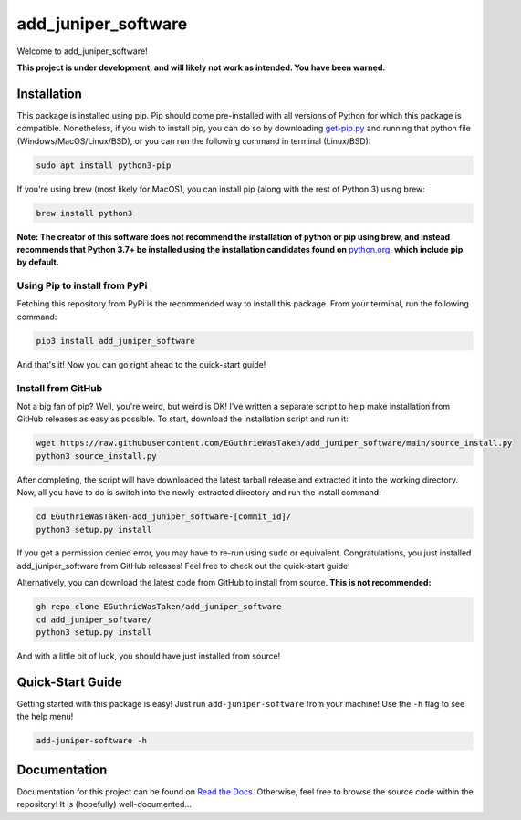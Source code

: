 .. |travis status| image:: https://img.shields.io/travis/com/EGuthrieWasTaken/add_juniper_software/main
.. |pypi version| image:: https://img.shields.io/pypi/v/add_juniper_software
.. |license| image:: https://img.shields.io/pypi/l/add_juniper_software
.. |pypi status| image:: https://img.shields.io/pypi/status/add_juniper_software

.. |code size| image:: https://img.shields.io/github/languages/code-size/EGuthrieWasTaken/add_juniper_software
.. |downloads| image:: https://img.shields.io/pypi/dw/add_juniper_software
.. |python versions| image:: https://img.shields.io/pypi/pyversions/add_juniper_software
.. |pypi format| image:: https://img.shields.io/pypi/format/add_juniper_software

.. |readthedocs status| image:: https://readthedocs.org/projects/ezpyz/badge/?version=latest

===========================================================================
add_juniper_software |travis status| |pypi version| |license| |pypi status|
===========================================================================
Welcome to add_juniper_software! 

**This project is under development, and will likely not work as intended. You have been warned.**

--------------------------------------------------------------------
Installation |code size| |downloads| |python versions| |pypi format|
--------------------------------------------------------------------
This package is installed using pip. Pip should come pre-installed with all versions of Python for which this package is compatible. Nonetheless, if you wish to install pip, you can do so by downloading `get-pip.py <https://pip.pypa.io/en/stable/installing/>`_ and running that python file (Windows/MacOS/Linux/BSD), or you can run the following command in terminal (Linux/BSD):

.. code:: bash

    sudo apt install python3-pip

If you're using brew (most likely for MacOS), you can install pip (along with the rest of Python 3) using brew:

.. code:: bash

    brew install python3

**Note: The creator of this software does not recommend the installation of python or pip using brew, and instead recommends that Python 3.7+ be installed using the installation candidates found on** `python.org <https://www.python.org/downloads/)>`_, **which include pip by default.**

Using Pip to install from PyPi
==============================
Fetching this repository from PyPi is the recommended way to install this package. From your terminal, run the following command:

.. code:: bash

    pip3 install add_juniper_software

And that's it! Now you can go right ahead to the quick-start guide!

Install from GitHub
===================
Not a big fan of pip? Well, you're weird, but weird is OK! I've written a separate script to help make installation from GitHub releases as easy as possible. To start, download the installation script and run it:

.. code:: bash

    wget https://raw.githubusercontent.com/EGuthrieWasTaken/add_juniper_software/main/source_install.py
    python3 source_install.py

After completing, the script will have downloaded the latest tarball release and extracted it into the working directory. Now, all you have to do is switch into the newly-extracted directory and run the install command:

.. code:: bash

    cd EGuthrieWasTaken-add_juniper_software-[commit_id]/
    python3 setup.py install

If you get a permission denied error, you may have to re-run using ``sudo`` or equivalent. Congratulations, you just installed add_juniper_software from GitHub releases! Feel free to check out the quick-start guide!

Alternatively, you can download the latest code from GitHub to install from source. **This is not recommended:**

.. code:: bash

    gh repo clone EGuthrieWasTaken/add_juniper_software 
    cd add_juniper_software/
    python3 setup.py install

And with a little bit of luck, you should have just installed from source!

-----------------
Quick-Start Guide
-----------------
Getting started with this package is easy! Just run ``add-juniper-software`` from your machine! Use the ``-h`` flag to see the help menu!

.. code:: bash

    add-juniper-software -h

----------------------------------
Documentation |readthedocs status|
----------------------------------
Documentation for this project can be found on `Read the Docs <https://add_juniper_software.readthedocs.io/en/latest>`_. Otherwise, feel free to browse the source code within the repository! It is (hopefully) well-documented...
